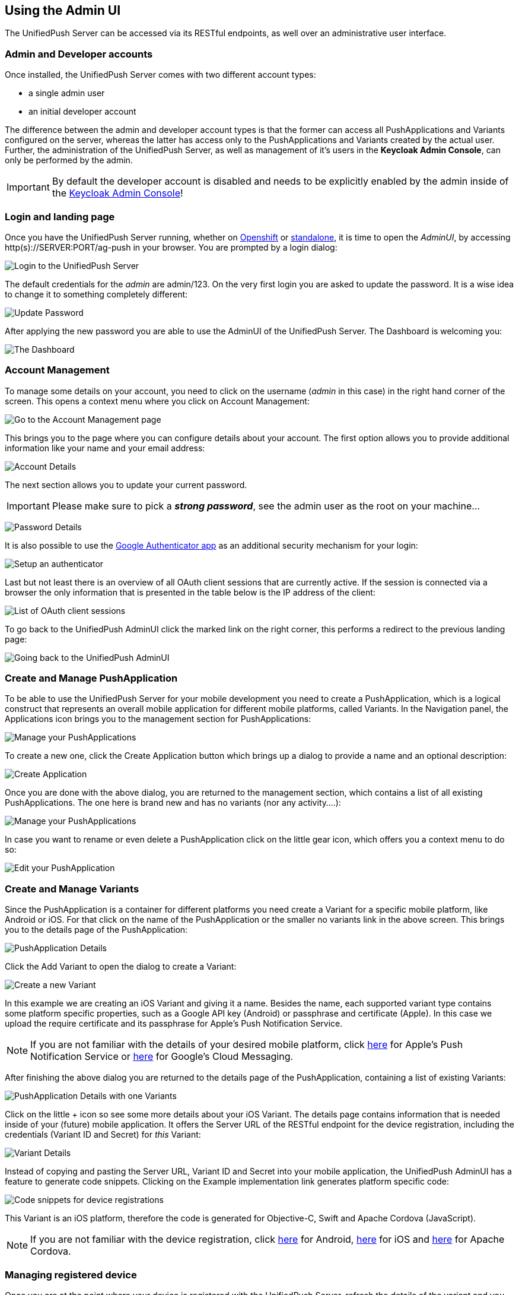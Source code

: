 // ---
// layout: post
// title: Using the Admin UI
// section: guides
// ---

[[admin-ui]]
== Using the Admin UI

The UnifiedPush Server can be accessed via its RESTful endpoints, as well over an administrative user interface.

=== Admin and Developer accounts

Once installed, the UnifiedPush Server comes with two different account types:

* a single +admin+ user
* an initial +developer+ account

The difference between the +admin+ and +developer+ account types is that the former can access all PushApplications and Variants configured on the server, whereas the latter has access only to the PushApplications and Variants created by the actual user. Further, the administration of the UnifiedPush Server, as well as management of it's users in the **Keycloak Admin Console**, can only be performed by the +admin+.

IMPORTANT: By default the +developer+ account is disabled and needs to be explicitly enabled by the +admin+ inside of the link:#_enabling_the_default_developer_account[Keycloak Admin Console]!

=== Login and landing page

Once you have the UnifiedPush Server running, whether on link:#openshift[Openshift] or link:#server-installation[standalone], it is time to open the _AdminUI_, by accessing +http(s)://SERVER:PORT/ag-push+ in your browser. You are prompted by a login dialog:

image:./img/login.png[Login to the UnifiedPush Server]

The default credentials for the _admin_ are +admin+/+123+. On the very first login you are asked to update the password. It is a wise idea to change it to something completely different:

image:img/update_password.png[Update Password]

After applying the new password you are able to use the AdminUI of the UnifiedPush Server. The Dashboard is welcoming you:

image:./img/landing_page.png[The Dashboard]

=== Account Management

To manage some details on your account, you need to click on the +username+ (_admin_ in this case) in the right hand corner of the screen. This opens a context menu where you click on +Account Management+:

image:./img/account_management_start.png[Go to the Account Management page]

This brings you to the page where you can configure details about your account. The first option allows you to provide additional information like your name and your email address:

image:./img/account_management_details.png[Account Details]

The next section allows you to update your current password.

IMPORTANT: Please make sure to pick a _**strong password**_, see the +admin+ user as the +root+ on your machine...

image:./img/account_management_password.png[Password Details]

It is also possible to use the link:http://code.google.com/p/google-authenticator/[Google Authenticator app] as an additional security mechanism for your login:

image:./img/account_management_authenticator.png[Setup an authenticator]

Last but not least there is an overview of all OAuth client sessions that are currently active. If the session is connected via a browser the only information that is presented in the table below is the IP address of the client:

image:./img/account_management_sessions.png[List of OAuth client sessions]

To go back to the UnifiedPush AdminUI click the marked link on the right corner, this performs a redirect to the previous landing page:

image:./img/account_management_end.png[Going back to the UnifiedPush AdminUI]

=== Create and Manage PushApplication

To be able to use the UnifiedPush Server for your mobile development you need to create a PushApplication, which is a logical construct that represents an overall mobile application for different mobile platforms, called Variants. In the Navigation panel, the +Applications+ icon brings you to the management section for PushApplications:

image:./img/applications_start.png[Manage your PushApplications]

To create a new one, click the +Create Application+ button which brings up a dialog to provide a name and an optional description:

image:./img/applications_create.png[Create Application]

Once you are done with the above dialog, you are returned to the management section, which contains a list of all existing PushApplications. The one here is brand new and has no variants (nor any activity....):

image:./img/applications_created.png[Manage your PushApplications]

In case you want to rename or even delete a PushApplication click on the little gear icon, which offers you a context menu to do so:

image:./img/applications_edit.png[Edit your PushApplication]

=== Create and Manage Variants


Since the PushApplication is a container for different platforms you need create a Variant for a specific mobile platform, like Android or iOS. For that click on the name of the PushApplication or the smaller +no variants+ link in the above screen. This brings you to the details page of the PushApplication:

image:./img/applications_variant.png[PushApplication Details]

Click the +Add Variant+ to open the dialog to create a Variant:

image:./img/applications_variant_create.png[Create a new Variant]

In this example we are creating an iOS Variant and giving it a name. Besides the name, each supported variant type contains some platform specific properties, such as a Google API key (Android) or passphrase and certificate (Apple). In this case we upload the require certificate and its passphrase for Apple's Push Notification Service.

NOTE: If you are not familiar with the details of your desired mobile platform, click link:../../../unifiedpush/aerogear-push-ios/[here] for Apple's Push Notification Service or link:../../../unifiedpush/aerogear-push-android/[here] for Google's Cloud Messaging.

After finishing the above dialog you are returned to the details page of the PushApplication, containing a list of existing Variants:

image:./img/applications_variant_created.png[PushApplication Details with one Variants]

Click on the little +++ icon so see some more details about your iOS Variant. The details page contains information that is needed inside of your (future) mobile application. It offers the +Server URL+ of the RESTful endpoint for the device registration, including the credentials (+Variant ID+ and +Secret+) for _this_ Variant:

image:./img/applications_variant_details.png[Variant Details]

Instead of copying and pasting the +Server URL+, +Variant ID+ and +Secret+ into your mobile application, the UnifiedPush AdminUI has a feature to generate code snippets. Clicking on the +Example implementation+ link generates platform specific code:

image:./img/applications_variant_code.png[Code snippets for device registrations]

This Variant is an iOS platform, therefore the code is generated for Objective-C, Swift and Apache Cordova (JavaScript).

NOTE: If you are not familiar with the device registration, click link:../../../unifiedpush/aerogear-push-android/[here] for Android, link:../../../unifiedpush/aerogear-push-ios/[here] for iOS and link:../../../guides/aerogear-cordova/AerogearCordovaPush/[here] for Apache Cordova.


=== Managing registered device

Once you are at the point where your device is registered with the UnifiedPush Server, refresh the details of the variant and you will notice an updated number of installations:

image:./img/installations_on_variant.png[YO]

Clicking on the actual number link in the image above you are getting to a list of all registered devices:

image:./img/installations_and_details.png[DA]

In this screen there is only one device listed and its details are expanded (see the red circle). The details show the entire +device-token+ of the device. On this screen you could also exclude a specific device from receiving Push Notifications, using the +Receiving+ toggle.

[[sending_a_push_notification]]
=== Sending a Push Notification


Now it is time to send a test message to the device using the +Send Push+ feature of the UnifiedPush Server! For that we select the PushApplication we would like to use:

image:./img/send_push_select.png[Select the PushApplication]

In the +Send Push+ dialog the +Message+ text field contains the payload to be sent out to the 3rd party Push Network:

image:./img/send_push_payload.png[Enter the payload]

To deliver the message click the +Send Push Notification+ button.

NOTE: It is possible to filter the list of receivers, using +Alias+, +Device Types+ and +Category+. Read the link:#_server_integration_tutorials[Server Integration Tutorials] for more details.

If all goes well, your message will be delivered by the 3rd party Push Network to your device:

image:../../../docs/unifiedpush/aerogear-push-ios/img/PushMessage.png[You got a notification!]

==== Sending a Push Notification from code

While sending a Push Notification from the AdminUI is a nice feature, in a real world scenario, the Push Notification is triggered by a backend, as explained in link:#_server_integration_tutorials[Server Integration Tutorials].

The UnifiedPush Server comes with APIs for link:../../../unifiedpush/GetStartedwithJavaSender/[Java], link:https://github.com/aerogear/aerogear-unifiedpush-nodejs-client#examples[Node.js]. Due to its RESTful architecture any backend, written in any language that supports HTTP, can link:../../../specs/aerogear-unifiedpush-rest/sender/index.html[send Push Notification requests] to it. On the details page of a PushApplication you find the required +Server URL+ and credentials (+Application ID+ and +Master Secret+).

image:./img/sendJava_link.png[Link to code snippets]

WARNING: Due to security reasons the +Application ID+ and the +Master Secret+ should be never stored on a mobile device! Push Notification requests should _never_ be triggered directly from a mobile device.

For our supported SDKs the UnifiedPush Server has a feature to generate code snippets for the backend part as well. In the above screen, click on the +Example implementation+ link to get the code snippets:

image:./img/sendJava_Code.png[The Java Sender code]

The above Java code can be used in any JavaSE or JavaEE application that needs to send Push Notification requests.

=== Dashboard

The Dashboard is a nice way to learn what's going on in the UnifiedPush Server. It presents a number of PushApplications, Sent Push Notifications and a total number of devices, registered with the UnifiedPush Server:

image:./img/dashboard.png[Dashboard Overview]

The Dashboard also has a +Warnings+ and a +Most Active+ section. The +Warnings+ area informs you if a problem occurred, while sending out the Push Notifications to the 3rd party Services. Clicking on an entry in that list provides you more details about the potential failure.

The metadata is deleted after 30 days, using a nightly job within the UnifiedPush Server.

==== Dashboard - Most Active

The +Most Active+ section shows a recent list of PushApplications that have submitted Push Notification requests. Clicking on a PushApplication presents a list of all Push Notifications that have been sent out (in the last 30 days):

image:./img/dashboard_activity.png[Push Notification Activity  List]

The overview shows the number of receivers as well as the status of the delivery to the 3rd party service. To get more details about a certain Push Notification click the +++ icon:

image:./img/dashboard_activity_expanded.png[Push Notification Activity Details]

In the details you will see the payload of the message as well as the IP address of the sender. Clicking on the +Full Request+ link gives a even more details. The entire JSON string of the submitted Push Notification is visible:

image:./img/dashboard_activity_full_message.png[The entire Push Notification payload]

Here you are also able to see which supported SDK was used to send the message. In this example the message was sent from the Console of the UnifiedPush Server.

==== Dashboard - Warnings

The +Warnings+ section shows of a list of recent problems that occured, while sending out the Push Notifications to the 3rd party Services. Clicking on the +Activity+ for a variant shows the recent send activity:

image:./img/dashboard_warnings.png[Warnings]

In case of a problem the _Status_ is presented as +Failed+. To learn more about the details of the failure, open the Push Notification:

image:./img/dashboard_warnings_details.png[Warnings Details]

The +Reason+ underneath the actual _Push Notification_ tries to give more information about the failure reason. If the information in the AdminUI is not enough, you might need to link:#_enable_logging[enable logging].

=== Next Steps

Now that you are familiar with the AdminUI of the UnifiedPush Server, you can learn about its Administrative UI link:#server-administration[here].
If you want to dive straight into some mobile development, you can find a list of different tutorials and guides link:#next-steps[here].
